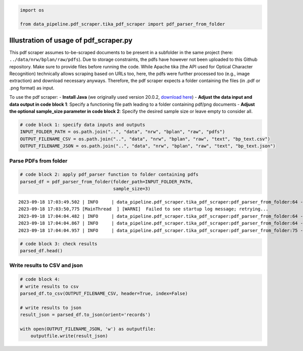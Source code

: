 .. figure:: assets/dssg_banner.png
   :alt: dssg_banner

.. code:: ipython3

    import os
    
    from data_pipeline.pdf_scraper.tika_pdf_scraper import pdf_parser_from_folder

Illustration of usage of pdf_scraper.py
=======================================

This pdf scraper assumes to-be-scraped documents to be present in a
subfolder in the same project (here: ``../data/nrw/bplan/raw/pdfs``).
Due to storage constraints, the pdfs have however not been uploaded to
this Github repository. Make sure to provide files before running the
code. While Apache tika (the API used for Optical Character Recognition)
technically allows scraping based on URLs too, here, the pdfs were
further processed too (e.g., image extraction) and download necessary
anyways. Therefore, the pdf scraper expects a folder containing the
files (in .pdf or .png format) as input.

To use the pdf scraper: - **Install Java** (we originally used version
20.0.2, `download
here <https://www.oracle.com/java/technologies/downloads/>`__) -
**Adjust the data input and data output in code block 1**: Specify a
functioning file path leading to a folder containing pdf/png documents -
**Adjust the optional sample_size parameter in code block 2**: Specify
the desired sample size or leave empty to consider all.

.. code:: ipython3

    # code block 1: specify data inputs and outputs
    INPUT_FOLDER_PATH = os.path.join("..", "data", "nrw", "bplan", "raw", "pdfs")
    OUTPUT_FILENAME_CSV = os.path.join("..", "data", "nrw", "bplan", "raw", "text", "bp_text.csv")
    OUTPUT_FILENAME_JSON = os.path.join("..", "data", "nrw", "bplan", "raw", "text", "bp_text.json")

Parse PDFs from folder
----------------------

.. code:: ipython3

    # code block 2: apply pdf_parser function to folder containing pdfs
    parsed_df = pdf_parser_from_folder(folder_path=INPUT_FOLDER_PATH,
                                       sample_size=3)


.. parsed-literal::

    2023-09-18 17:03:49.502 | INFO     | data_pipeline.pdf_scraper.tika_pdf_scraper:pdf_parser_from_folder:64 - Parsing file: 2368027_8.pdf
    2023-09-18 17:03:50,775 [MainThread  ] [WARNI]  Failed to see startup log message; retrying...
    2023-09-18 17:04:04.482 | INFO     | data_pipeline.pdf_scraper.tika_pdf_scraper:pdf_parser_from_folder:64 - Parsing file: 2368027_6.pdf
    2023-09-18 17:04:04.867 | INFO     | data_pipeline.pdf_scraper.tika_pdf_scraper:pdf_parser_from_folder:64 - Parsing file: 2220502_14.pdf
    2023-09-18 17:04:04.957 | INFO     | data_pipeline.pdf_scraper.tika_pdf_scraper:pdf_parser_from_folder:75 - Parsing done.


.. code:: ipython3

    # code block 3: check results
    parsed_df.head()




.. raw:: html

    <div>
    <style scoped>
        .dataframe tbody tr th:only-of-type {
            vertical-align: middle;
        }
    
        .dataframe tbody tr th {
            vertical-align: top;
        }
    
        .dataframe thead th {
            text-align: right;
        }
    </style>
    <table border="1" class="dataframe">
      <thead>
        <tr style="text-align: right;">
          <th></th>
          <th>filename</th>
          <th>content</th>
          <th>metadata</th>
        </tr>
      </thead>
      <tbody>
        <tr>
          <th>0</th>
          <td>2368027_8.pdf</td>
          <td>\n\n\n\n\n\n\n\n\n\n\n\n\n\n\n\n\n\n\n\n\n\n\n...</td>
          <td>{'pdf:PDFVersion': '1.6', 'xmp:CreatorTool': '...</td>
        </tr>
        <tr>
          <th>1</th>
          <td>2368027_6.pdf</td>
          <td>\n\n\n\n\n\n\n\n\n\n\n\n\n\n\n\n\n\n\n\n\n\n\n...</td>
          <td>{'pdf:PDFVersion': '1.6', 'xmp:CreatorTool': '...</td>
        </tr>
        <tr>
          <th>2</th>
          <td>2220502_14.pdf</td>
          <td>\n\n\n\n\n\n\n\n\n\n\n\n\n\n\n\n\n\n\n\n\n\n\n...</td>
          <td>{'pdf:unmappedUnicodeCharsPerPage': ['0', '0']...</td>
        </tr>
      </tbody>
    </table>
    </div>



Write results to CSV and json
-----------------------------

.. code:: ipython3

    # code block 4:
    # write results to csv
    parsed_df.to_csv(OUTPUT_FILENAME_CSV, header=True, index=False)
    
    # write results to json
    result_json = parsed_df.to_json(orient='records')
    
    with open(OUTPUT_FILENAME_JSON, 'w') as outputfile:
        outputfile.write(result_json)
